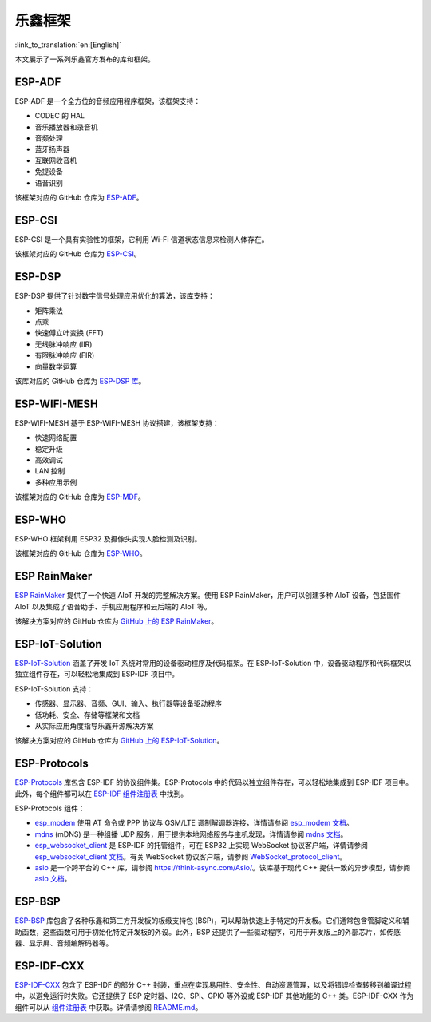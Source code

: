 乐鑫框架
======================
:link_to_translation:`en:[English]`

本文展示了一系列乐鑫官方发布的库和框架。

ESP-ADF
-------------------------------------

ESP-ADF 是一个全方位的音频应用程序框架，该框架支持：

* CODEC 的 HAL
* 音乐播放器和录音机
* 音频处理
* 蓝牙扬声器
* 互联网收音机
* 免提设备
* 语音识别

该框架对应的 GitHub 仓库为 `ESP-ADF <https://github.com/espressif/esp-adf>`_。

ESP-CSI
------------------------------------

ESP-CSI 是一个具有实验性的框架，它利用 Wi-Fi 信道状态信息来检测人体存在。

该框架对应的 GitHub 仓库为 `ESP-CSI <https://github.com/espressif/esp-csi>`_。

ESP-DSP
------------------------------------

ESP-DSP 提供了针对数字信号处理应用优化的算法，该库支持：

* 矩阵乘法
* 点乘
* 快速傅立叶变换 (FFT)
* 无线脉冲响应 (IIR)
* 有限脉冲响应 (FIR)
* 向量数学运算

该库对应的 GitHub 仓库为 `ESP-DSP 库 <https://github.com/espressif/esp-dsp>`_。

ESP-WIFI-MESH
------------------------------------------------------

ESP-WIFI-MESH 基于 ESP-WIFI-MESH 协议搭建，该框架支持：

* 快速网络配置
* 稳定升级
* 高效调试
* LAN 控制
* 多种应用示例

该框架对应的 GitHub 仓库为 `ESP-MDF <https://github.com/espressif/esp-mdf>`_。

ESP-WHO
------------------------------

ESP-WHO 框架利用 ESP32 及摄像头实现人脸检测及识别。

该框架对应的 GitHub 仓库为 `ESP-WHO <https://github.com/espressif/esp-who>`_。

ESP RainMaker
---------------------------------------------

`ESP RainMaker <https://rainmaker.espressif.com/>`_ 提供了一个快速 AIoT 开发的完整解决方案。使用 ESP RainMaker，用户可以创建多种 AIoT 设备，包括固件 AIoT 以及集成了语音助手、手机应用程序和云后端的 AIoT 等。

该解决方案对应的 GitHub 仓库为 `GitHub 上的 ESP RainMaker <https://github.com/espressif/esp-rainmaker>`_。

ESP-IoT-Solution
--------------------------------------------------

`ESP-IoT-Solution <https://docs.espressif.com/projects/espressif-esp-iot-solution/en/latest/>`_ 涵盖了开发 IoT 系统时常用的设备驱动程序及代码框架。在 ESP-IoT-Solution 中，设备驱动程序和代码框架以独立组件存在，可以轻松地集成到 ESP-IDF 项目中。

ESP-IoT-Solution 支持：

* 传感器、显示器、音频、GUI、输入、执行器等设备驱动程序
* 低功耗、安全、存储等框架和文档
* 从实际应用角度指导乐鑫开源解决方案

该解决方案对应的 GitHub 仓库为 `GitHub 上的 ESP-IoT-Solution <https://github.com/espressif/esp-iot-solution>`_。


ESP-Protocols
-----------------------------------------

`ESP-Protocols <https://github.com/espressif/esp-protocols>`_ 库包含 ESP-IDF 的协议组件集。ESP-Protocols 中的代码以独立组件存在，可以轻松地集成到 ESP-IDF 项目中。此外，每个组件都可以在 `ESP-IDF 组件注册表 <https://components.espressif.com/>`_ 中找到。

ESP-Protocols 组件：

* `esp_modem <https://components.espressif.com/component/espressif/esp_modem>`_ 使用 AT 命令或 PPP 协议与 GSM/LTE 调制解调器连接，详情请参阅 `esp_modem 文档 <https://espressif.github.io/esp-protocols/esp_modem/index.html>`_。

* `mdns <https://components.espressif.com/component/espressif/mdns>`_ (mDNS) 是一种组播 UDP 服务，用于提供本地网络服务与主机发现，详情请参阅 `mdns 文档 <https://espressif.github.io/esp-protocols/mdns/en/index.html>`_。

* `esp_websocket_client <https://components.espressif.com/component/espressif/esp_websocket_client>`_ 是 ESP-IDF 的托管组件，可在 ESP32 上实现 WebSocket 协议客户端，详情请参阅 `esp_websocket_client 文档 <https://docs.espressif.com/projects/esp-protocols/esp_websocket_client/docs/latest/index.html>`_。有关 WebSocket 协议客户端，请参阅 `WebSocket_protocol_client <https://datatracker.ietf.org/doc/html/rfc6455>`_。

* `asio <https://components.espressif.com/component/espressif/asio>`_ 是一个跨平台的 C++ 库，请参阅 `<https://think-async.com/Asio/>`_。该库基于现代 C++ 提供一致的异步模型，请参阅 `asio 文档 <https://espressif.github.io/esp-protocols/asio/index.html>`_。

ESP-BSP
----------------------------------------

`ESP-BSP <https://github.com/espressif/esp-bsp>`_ 库包含了各种乐鑫和第三方开发板的板级支持包 (BSP)，可以帮助快速上手特定的开发板。它们通常包含管脚定义和辅助函数，这些函数可用于初始化特定开发板的外设。此外，BSP 还提供了一些驱动程序，可用于开发版上的外部芯片，如传感器、显示屏、音频编解码器等。

ESP-IDF-CXX
----------------------------------------------------------

`ESP-IDF-CXX <https://github.com/espressif/esp-idf-cxx>`_ 包含了 ESP-IDF 的部分 C++ 封装，重点在实现易用性、安全性、自动资源管理，以及将错误检查转移到编译过程中，以避免运行时失败。它还提供了 ESP 定时器、I2C、SPI、GPIO 等外设或 ESP-IDF 其他功能的 C++ 类。ESP-IDF-CXX 作为组件可以从 `组件注册表 <https://components.espressif.com/components/espressif/esp-idf-cxx>`_ 中获取。详情请参阅 `README.md <https://github.com/espressif/esp-idf-cxx/blob/main/README.md>`_。
